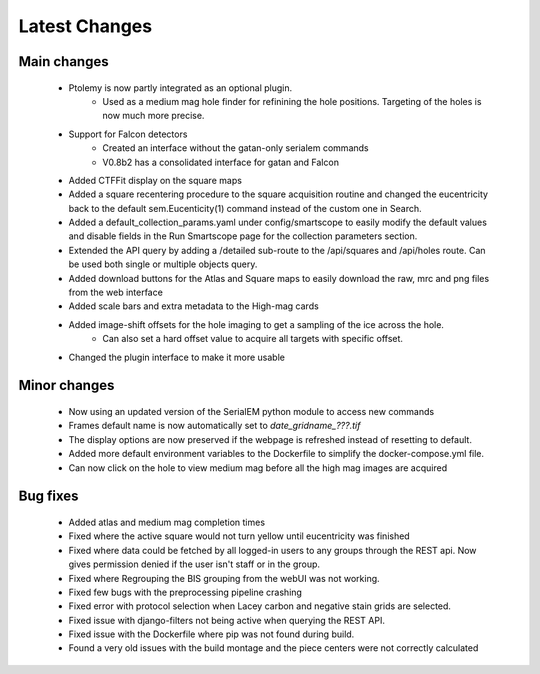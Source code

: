 Latest Changes
##############

Main changes
~~~~~~~~~~~~

	- Ptolemy is now partly integrated as an optional plugin.
		- Used as a medium mag hole finder for refinining the hole positions. Targeting of the holes is now much more precise.
	- Support for Falcon detectors
		- Created an interface without the gatan-only serialem commands
		- V0.8b2 has a consolidated interface for gatan and Falcon
	- Added CTFFit display on the square maps
	- Added a square recentering procedure to the square acquisition routine and changed the eucentricity back to the default sem.Eucenticity(1) command instead of the custom one in Search.
	- Added a default_collection_params.yaml under config/smartscope to easily modify the default values and disable fields in the Run Smartscope page for the collection parameters section.
	- Extended the API query by adding a /detailed sub-route to the /api/squares and /api/holes route. Can be used both single or multiple objects query.
	- Added download buttons for the Atlas and Square maps to easily download the raw, mrc and png files from the web interface
	- Added scale bars and extra metadata to the High-mag cards
	- Added image-shift offsets for the hole imaging to get a sampling of the ice across the hole.
		- Can also set a hard offset value to acquire all targets with specific offset.
	- Changed the plugin interface to make it more usable


Minor changes
~~~~~~~~~~~~~

	- Now using an updated version of the SerialEM python module to access new commands
	- Frames default name is now automatically set to `date_gridname_???.tif`
	- The display options are now preserved if the webpage is refreshed instead of resetting to default.
	- Added more default environment variables to the Dockerfile to simplify the docker-compose.yml file.
	- Can now click on the hole to view medium mag before all the high mag images are acquired


Bug fixes
~~~~~~~~~

	- Added atlas and medium mag completion times
	- Fixed where the active square would not turn yellow until eucentricity was finished
	- Fixed  where data could be fetched by all logged-in users to any groups through the REST api. Now gives permission denied if the user isn't staff or in the group.
	- Fixed where Regrouping the BIS grouping from the webUI was not working.
	- Fixed few bugs with the preprocessing pipeline crashing
	- Fixed error with protocol selection when Lacey carbon and negative stain grids are selected.
	- Fixed issue with django-filters not being active when querying the REST API.
	- Fixed issue with the Dockerfile where pip was not found during build.
	- Found a very old issues with the build montage and the piece centers were not correctly calculated



